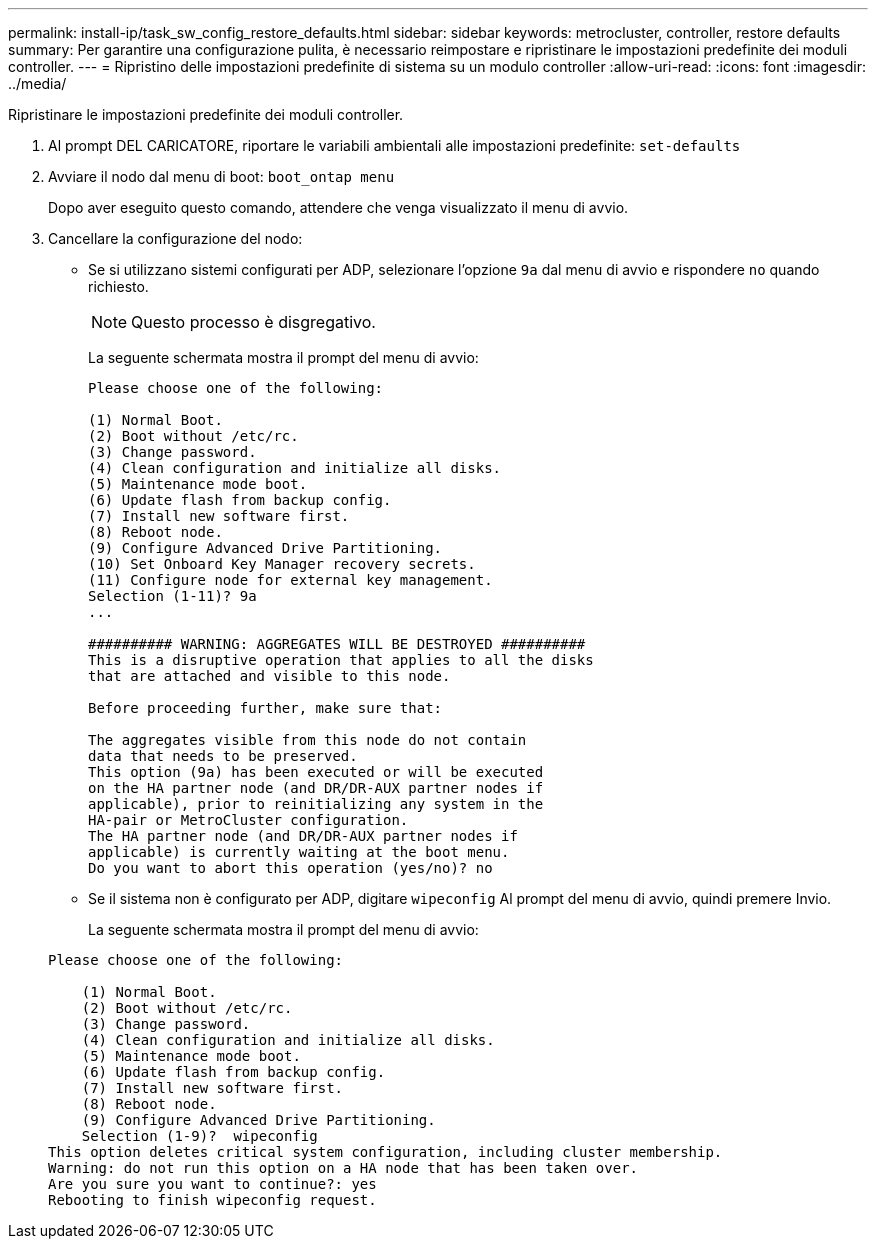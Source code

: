 ---
permalink: install-ip/task_sw_config_restore_defaults.html 
sidebar: sidebar 
keywords: metrocluster, controller, restore defaults 
summary: Per garantire una configurazione pulita, è necessario reimpostare e ripristinare le impostazioni predefinite dei moduli controller. 
---
= Ripristino delle impostazioni predefinite di sistema su un modulo controller
:allow-uri-read: 
:icons: font
:imagesdir: ../media/


[role="lead lead"]
Ripristinare le impostazioni predefinite dei moduli controller.

. Al prompt DEL CARICATORE, riportare le variabili ambientali alle impostazioni predefinite: `set-defaults`
. Avviare il nodo dal menu di boot: `boot_ontap menu`
+
Dopo aver eseguito questo comando, attendere che venga visualizzato il menu di avvio.

. Cancellare la configurazione del nodo:
+
--
** Se si utilizzano sistemi configurati per ADP, selezionare l'opzione `9a` dal menu di avvio e rispondere `no` quando richiesto.
+

NOTE: Questo processo è disgregativo.

+
La seguente schermata mostra il prompt del menu di avvio:

+
[listing]
----

Please choose one of the following:

(1) Normal Boot.
(2) Boot without /etc/rc.
(3) Change password.
(4) Clean configuration and initialize all disks.
(5) Maintenance mode boot.
(6) Update flash from backup config.
(7) Install new software first.
(8) Reboot node.
(9) Configure Advanced Drive Partitioning.
(10) Set Onboard Key Manager recovery secrets.
(11) Configure node for external key management.
Selection (1-11)? 9a
...

########## WARNING: AGGREGATES WILL BE DESTROYED ##########
This is a disruptive operation that applies to all the disks
that are attached and visible to this node.

Before proceeding further, make sure that:

The aggregates visible from this node do not contain
data that needs to be preserved.
This option (9a) has been executed or will be executed
on the HA partner node (and DR/DR-AUX partner nodes if
applicable), prior to reinitializing any system in the
HA-pair or MetroCluster configuration.
The HA partner node (and DR/DR-AUX partner nodes if
applicable) is currently waiting at the boot menu.
Do you want to abort this operation (yes/no)? no
----


--
+
** Se il sistema non è configurato per ADP, digitare `wipeconfig` Al prompt del menu di avvio, quindi premere Invio.
+
La seguente schermata mostra il prompt del menu di avvio:

+
[listing]
----

Please choose one of the following:

    (1) Normal Boot.
    (2) Boot without /etc/rc.
    (3) Change password.
    (4) Clean configuration and initialize all disks.
    (5) Maintenance mode boot.
    (6) Update flash from backup config.
    (7) Install new software first.
    (8) Reboot node.
    (9) Configure Advanced Drive Partitioning.
    Selection (1-9)?  wipeconfig
This option deletes critical system configuration, including cluster membership.
Warning: do not run this option on a HA node that has been taken over.
Are you sure you want to continue?: yes
Rebooting to finish wipeconfig request.
----



